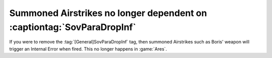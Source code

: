 .. index::
  Airstrikes; No longer depend on the SovParaDropInf tag
  Super Weapons; SovParaDropInf no longer affects airstrikes

=======================================================================
Summoned Airstrikes no longer dependent on :captiontag:`SovParaDropInf`
=======================================================================

If you were to remove the :tag:`[General]SovParaDropInf` tag, then summoned
Airstrikes such as Boris' weapon will trigger an Internal Error when fired. This
no longer happens in :game:`Ares`.

.. versionadded:: 0.2
